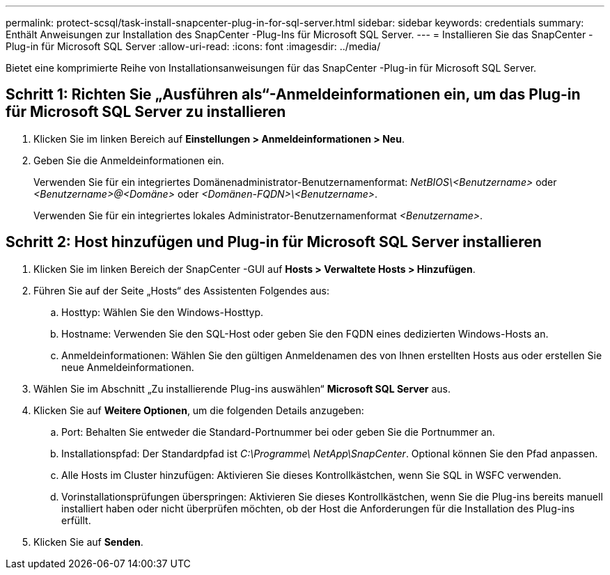 ---
permalink: protect-scsql/task-install-snapcenter-plug-in-for-sql-server.html 
sidebar: sidebar 
keywords: credentials 
summary: Enthält Anweisungen zur Installation des SnapCenter -Plug-Ins für Microsoft SQL Server. 
---
= Installieren Sie das SnapCenter -Plug-in für Microsoft SQL Server
:allow-uri-read: 
:icons: font
:imagesdir: ../media/


[role="lead"]
Bietet eine komprimierte Reihe von Installationsanweisungen für das SnapCenter -Plug-in für Microsoft SQL Server.



== Schritt 1: Richten Sie „Ausführen als“-Anmeldeinformationen ein, um das Plug-in für Microsoft SQL Server zu installieren

. Klicken Sie im linken Bereich auf *Einstellungen > Anmeldeinformationen > Neu*.
. Geben Sie die Anmeldeinformationen ein.
+
Verwenden Sie für ein integriertes Domänenadministrator-Benutzernamenformat: _NetBIOS\<Benutzername>_ oder _<Benutzername>@<Domäne>_ oder _<Domänen-FQDN>\<Benutzername>_.

+
Verwenden Sie für ein integriertes lokales Administrator-Benutzernamenformat _<Benutzername>_.





== Schritt 2: Host hinzufügen und Plug-in für Microsoft SQL Server installieren

. Klicken Sie im linken Bereich der SnapCenter -GUI auf *Hosts > Verwaltete Hosts > Hinzufügen*.
. Führen Sie auf der Seite „Hosts“ des Assistenten Folgendes aus:
+
.. Hosttyp: Wählen Sie den Windows-Hosttyp.
.. Hostname: Verwenden Sie den SQL-Host oder geben Sie den FQDN eines dedizierten Windows-Hosts an.
.. Anmeldeinformationen: Wählen Sie den gültigen Anmeldenamen des von Ihnen erstellten Hosts aus oder erstellen Sie neue Anmeldeinformationen.


. Wählen Sie im Abschnitt „Zu installierende Plug-ins auswählen“ *Microsoft SQL Server* aus.
. Klicken Sie auf *Weitere Optionen*, um die folgenden Details anzugeben:
+
.. Port: Behalten Sie entweder die Standard-Portnummer bei oder geben Sie die Portnummer an.
.. Installationspfad: Der Standardpfad ist _C:\Programme\ NetApp\SnapCenter_.  Optional können Sie den Pfad anpassen.
.. Alle Hosts im Cluster hinzufügen: Aktivieren Sie dieses Kontrollkästchen, wenn Sie SQL in WSFC verwenden.
.. Vorinstallationsprüfungen überspringen: Aktivieren Sie dieses Kontrollkästchen, wenn Sie die Plug-ins bereits manuell installiert haben oder nicht überprüfen möchten, ob der Host die Anforderungen für die Installation des Plug-ins erfüllt.


. Klicken Sie auf *Senden*.

